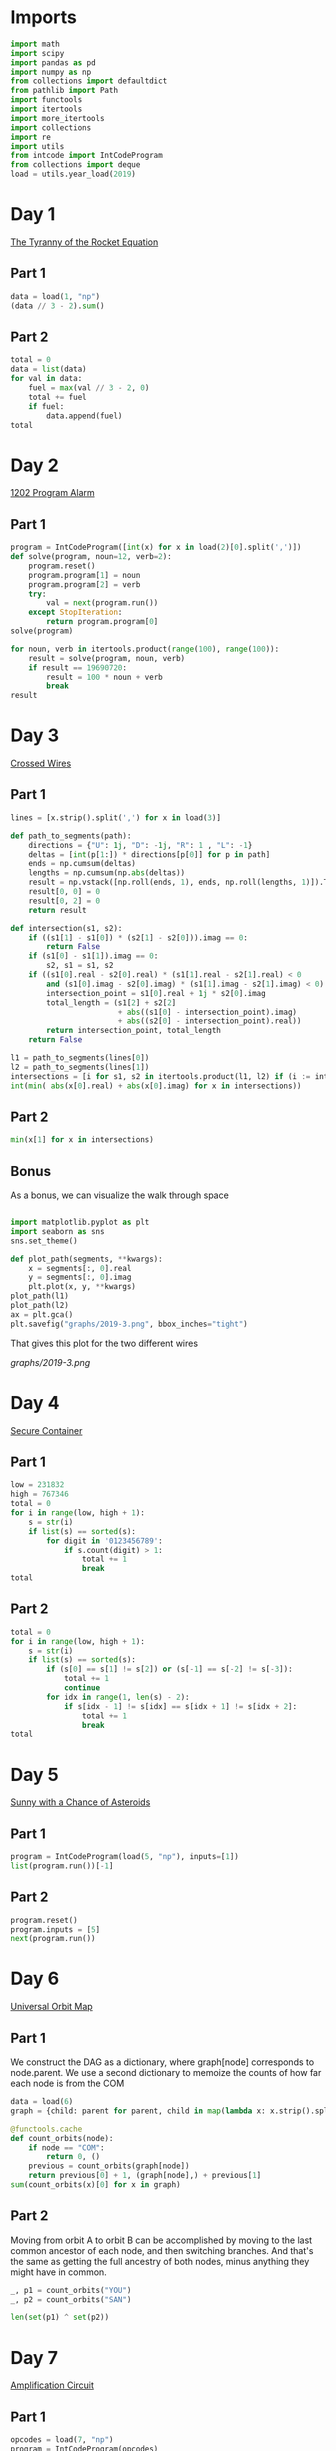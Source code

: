 #+PROPERTY: header-args:jupyter-python  :session aoc-2019 :kernel aoc
#+PROPERTY: header-args    :pandoc t

* Imports
#+begin_src jupyter-python
  import math
  import scipy
  import pandas as pd
  import numpy as np
  from collections import defaultdict
  from pathlib import Path
  import functools
  import itertools
  import more_itertools
  import collections
  import re
  import utils
  from intcode import IntCodeProgram
  from collections import deque
  load = utils.year_load(2019)
#+end_src

* Day 1
[[https://adventofcode.com/2019/day/1][The Tyranny of the Rocket Equation]]
** Part 1
#+begin_src jupyter-python
  data = load(1, "np")
  (data // 3 - 2).sum()
#+end_src

** Part 2
#+begin_src jupyter-python
  total = 0
  data = list(data)
  for val in data:
      fuel = max(val // 3 - 2, 0)
      total += fuel
      if fuel:
          data.append(fuel)
  total
#+end_src

* Day 2
[[https://adventofcode.com/2019/day/2][1202 Program Alarm]]
** Part 1
#+begin_src jupyter-python
  program = IntCodeProgram([int(x) for x in load(2)[0].split(',')])
  def solve(program, noun=12, verb=2):
      program.reset()
      program.program[1] = noun
      program.program[2] = verb
      try:
          val = next(program.run())
      except StopIteration:
          return program.program[0]
  solve(program)
#+end_src

#+begin_src jupyter-python
  for noun, verb in itertools.product(range(100), range(100)):
      result = solve(program, noun, verb)
      if result == 19690720:
          result = 100 * noun + verb
          break
  result
#+end_src

* Day 3
[[https://adventofcode.com/2019/day/3][Crossed Wires]]

** Part 1
#+begin_src jupyter-python
  lines = [x.strip().split(',') for x in load(3)]

  def path_to_segments(path):
      directions = {"U": 1j, "D": -1j, "R": 1 , "L": -1}
      deltas = [int(p[1:]) * directions[p[0]] for p in path]
      ends = np.cumsum(deltas)
      lengths = np.cumsum(np.abs(deltas))
      result = np.vstack([np.roll(ends, 1), ends, np.roll(lengths, 1)]).T
      result[0, 0] = 0
      result[0, 2] = 0
      return result

  def intersection(s1, s2):
      if ((s1[1] - s1[0]) * (s2[1] - s2[0])).imag == 0:
          return False
      if (s1[0] - s1[1]).imag == 0:
          s2, s1 = s1, s2
      if ((s1[0].real - s2[0].real) * (s1[1].real - s2[1].real) < 0
          and (s1[0].imag - s2[0].imag) * (s1[1].imag - s2[1].imag) < 0):
          intersection_point = s1[0].real + 1j * s2[0].imag
          total_length = (s1[2] + s2[2]
                          + abs((s1[0] - intersection_point).imag)
                          + abs((s2[0] - intersection_point).real))
          return intersection_point, total_length
      return False

  l1 = path_to_segments(lines[0])
  l2 = path_to_segments(lines[1])
  intersections = [i for s1, s2 in itertools.product(l1, l2) if (i := intersection(s1, s2))]
  int(min( abs(x[0].real) + abs(x[0].imag) for x in intersections))
#+end_src

** Part 2
#+begin_src jupyter-python
  min(x[1] for x in intersections)

#+end_src

** Bonus
As a bonus, we can visualize the walk through space
#+begin_src jupyter-python

  import matplotlib.pyplot as plt
  import seaborn as sns
  sns.set_theme()

  def plot_path(segments, **kwargs):
      x = segments[:, 0].real
      y = segments[:, 0].imag
      plt.plot(x, y, **kwargs)
  plot_path(l1)
  plot_path(l2)
  ax = plt.gca()
  plt.savefig("graphs/2019-3.png", bbox_inches="tight")

#+end_src

That gives this plot for the two different wires

[[graphs/2019-3.png]]

* Day 4
[[https://adventofcode.com/2019/day/4][Secure Container]]
** Part 1
#+begin_src jupyter-python
  low = 231832
  high = 767346
  total = 0
  for i in range(low, high + 1):
      s = str(i)
      if list(s) == sorted(s):
          for digit in '0123456789':
              if s.count(digit) > 1:
                  total += 1
                  break
  total
#+end_src

** Part 2
#+begin_src jupyter-python
  total = 0
  for i in range(low, high + 1):
      s = str(i)
      if list(s) == sorted(s):
          if (s[0] == s[1] != s[2]) or (s[-1] == s[-2] != s[-3]):
              total += 1
              continue
          for idx in range(1, len(s) - 2):
              if s[idx - 1] != s[idx] == s[idx + 1] != s[idx + 2]:
                  total += 1
                  break
  total

#+end_src

* Day 5
[[https://adventofcode.com/2019/day/5][Sunny with a Chance of Asteroids]]
** Part 1
#+begin_src jupyter-python
  program = IntCodeProgram(load(5, "np"), inputs=[1])
  list(program.run())[-1]
#+end_src

** Part 2
#+begin_src jupyter-python
  program.reset()
  program.inputs = [5]
  next(program.run())
#+end_src

* Day 6
[[https://adventofcode.com/2019/day/6][Universal Orbit Map]]
** Part 1
We construct the DAG as a dictionary, where graph[node] corresponds to node.parent. We use a second dictionary to memoize the counts of how far each node is from the COM
#+begin_src jupyter-python
  data = load(6)
  graph = {child: parent for parent, child in map(lambda x: x.strip().split(")"), data)}

  @functools.cache
  def count_orbits(node):
      if node == "COM":
          return 0, ()
      previous = count_orbits(graph[node])
      return previous[0] + 1, (graph[node],) + previous[1]
  sum(count_orbits(x)[0] for x in graph)
#+end_src

** Part 2
Moving from orbit A to orbit B can be accomplished by moving to the last common ancestor of each node, and then switching branches. And that's the same as getting the full ancestry of both nodes, minus anything they might have in common.
#+begin_src jupyter-python
  _, p1 = count_orbits("YOU")
  _, p2 = count_orbits("SAN")

  len(set(p1) ^ set(p2))
#+end_src

* Day 7
[[https://adventofcode.com/2019/day/7][Amplification Circuit]]
** Part 1
#+begin_src jupyter-python
  opcodes = load(7, "np")
  program = IntCodeProgram(opcodes)
  results = []
  for input_sequence in itertools.permutations(range(5)):
      val = 0
      for item in input_sequence:
          program.reset()
          program.inputs = [item, val]
          val = next(program.run())
      results.append(val)
  max(results)
#+end_src

** Part 2
#+begin_src jupyter-python
  results = []
  for seq in itertools.permutations(range(5, 10)):
      inputs = [[x] for x in seq]
      inputs[0].append(0)
      iterators = [IntCodeProgram(opcodes, inputs=inputs[i]).run() for i in range(5)]
      i = 0
      while True:
          try:
              val = next(iterators[i % 5])
              inputs[(i + 1) % 5].append(val)
              i += 1
          except StopIteration:
              break
      results.append(val)
  max(results)
#+end_src

* Day 8
[[https://adventofcode.com/2019/day/8][Space Image Format]]
** Part 1
#+begin_src jupyter-python
  data = load(8)[0].strip()
  result = []
  for i in range(len(data) // (25 * 6))[::-1]:
      substring = data[25*6*i: 25*6*(i+1)]
      result.append((substring.count("0"), substring.count("1") * substring.count("2")))
  min(result)[1]
#+end_src

** Part 2
#+begin_src jupyter-python
  result = list("1" * 25 * 6)
  for i in range(len(data) // (25 * 6))[::-1]:
      substring = data[25*6*i: 25*6*(i+1)]
      result = [bottom if top == "2" else top for top, bottom in zip(substring, result)]

  print("\n".join(["".join(["█" if char != "0" else " " for char in line])
                   for line in  np.array(result).reshape(6, 25)]))
#+end_src

* Day 9
[[https://adventofcode.com/2019/day/9][Sensor Boost]]
** Part 1
Adding the required functionality to the intcode compiler wasn't too tricky. Opcodes which set values had to be modified a bit to account for the offset, but that was more or less it.

Allowing arbitrary final addresses was accomplished by the very dirty hack of changing the program type in this problem from a list to defaultdict(int). If it works, it works.
#+begin_src jupyter-python
  program = IntCodeProgram(load(9, "np"))
  program.inputs = [1]
  next(program.run())
#+end_src

** Part 2
#+begin_src jupyter-python
  program.reset()
  program.inputs = [2]
  next(program.run())
#+end_src

* Day 10
[[https://adventofcode.com/2019/day/10][Monitoring Station]]
** Part 1
#+begin_src jupyter-python
  from math import gcd
  def simplify(x, y):
      if (x, y) == (0, 0):
          return 0, 0
      factor = gcd(x, y)
      return int(x / factor), int(y / factor)

  data = np.array([[0 if char == '.' else 1 for char in line.strip()]
                   for line in load(10)]).T
  ones = np.array(np.where(data)).T
  scores = [len(set(map(lambda x: simplify(*x), ones - ones[i]))) for i in range(len(ones))]
  position = ones[np.argmax(scores)]
  print(max(scores) - 1)
  print(position)
#+end_src

** Part 2

There are more than 200 visible asteroids, so we only need to worry about the ones we meet on the first round - but that's exactly the simplified asteroids, as seen from our position. We take these, and sort them according to the angle they make with the negative y axis (negative because we have y increasing as it goes down in this coordinate system). The one we're interested in is the 201st asteroid according to this order (201st because the one we're measuring from will automatically have an angle of zero and should not be counted)
#+begin_src jupyter-python
  np.array(sorted(set([simplify(*x) for x in ones - position]), key = lambda x: (np.arctan2(x[0], -x[1])) % (2 * np.pi))[200]) + position
#+end_src

* Day 11
[[https://adventofcode.com/2019/day/11][Space Police]]
** Part 1
#+begin_src jupyter-python
  program = IntCodeProgram(load(11, "np"))
  def solve(startval):
      position, direction = 0 + 0j, 1j
      program.reset()
      field = defaultdict(int)
      count = 0
      program.inputs = [startval]
      painted = set()
      for colour, turn in more_itertools.chunked(program.run(), 2):
          field[position] = colour
          painted.add(position)
          direction = direction * (1j * (1 - 2 * turn))
          position += direction
          program.inputs.append(field[position])
      return painted, field
  len(solve(0)[0])
#+end_src


** Part 2
#+begin_src jupyter-python
  _, field = solve(1)
  ones = np.array([x for x in field.keys() if field[x]])
  offset = ones.real.min() + 1j*ones.imag.min()
  ones = ones - offset
  field = np.zeros((int(ones.real.max()) + 1, int(ones.imag.max()) + 1))
  for value in ones:
      field[int(value.real), int(value.imag)] = 1
  print("\n".join(["".join(["█" if char else " " for char in line]) for line in np.rot90(field)]))

#+end_src

* Day 12
[[https://adventofcode.com/2019/day/12][The N-Body Problem]]
** Part 1
#+begin_src jupyter-python
  data = load(12, "int")
  positions = np.array(data, dtype=int)
  velocities = np.zeros(positions.shape, dtype=int)
  indices = [0, 1, 2, 3]
  for i in range(1000):
      for m1, m2 in itertools.combinations([0, 1, 2, 3], 2):
          dv = 1 * (positions[m2] > positions[m1]) - 1 * (positions[m2] < positions[m1])
          velocities[m1] += dv
          velocities[m2] -= dv
      positions += velocities
  (np.abs(positions).sum(axis=1) * np.abs(velocities).sum(axis=1)).sum()
#+end_src

** Part 2
I don't know what optimizations are possible here, but an obvious one is to realise that the three different directions (x,y and z) are completely independent, and that instead of searching for one global cycle, we can ask if there are shorter cycles for the coordinates separately. The global cycle length is then the lcm of the individual cycle lengths, as long as each cycle starts at the initial state.
#+begin_src jupyter-python
  data = load(12, "int")
  positions = np.array(data, dtype=int)
  velocities = np.zeros(positions.shape, dtype=int)
  seen_x = {}
  seen_y = {}
  seen_z = {}
  for axis, seen in zip([0, 1, 2], [seen_x, seen_y, seen_z]):
      seen[tuple(np.hstack([positions[:, axis], velocities[:, axis]]))] = 0
  cycles = [False, False, False]
  for i in range(1_000_000):
      for m1, m2 in itertools.combinations([0, 1, 2, 3], 2):
          dv = 1 * (positions[m2] > positions[m1]) - 1 * (positions[m2] < positions[m1])
          velocities[m1] += dv
          velocities[m2] -= dv
      positions += velocities
      for axis, seen in zip([0, 1, 2], [seen_x, seen_y, seen_z]):
          if cycles[axis]:
              continue
          state = tuple(np.hstack([positions[:, axis], velocities[:, axis]]))
          if state in seen:
              cycles[axis] = i + 1
      if all(cycles):
          break
  math.lcm(*cycles)

#+end_src

* Day 13
[[https://adventofcode.com/2019/day/13][Care Package]]

** Part 1
#+begin_src jupyter-python
  program = IntCodeProgram(load(13, "np"))
  tiles = set()
  for x, y, kind in more_itertools.chunked(program.run(), 3):
      if kind == 2:
          tiles.add((x, y))
  len(tiles)
#+end_src

** Part 2
#+begin_src jupyter-python
  program.set(0, 2)
  ball, paddle = 0, 0
  result = 0
  def ai():
      global ball
      global paddle
      return (ball > paddle) - (ball < paddle)
  program.set_input(ai)
  values = more_itertools.chunked(program.run(), 3)
  for x, y, kind  in values:
      result = result if (x != -1) else kind
      paddle = paddle if (kind != 3) else x
      ball = ball if (kind != 4) else x
  result
#+end_src



* Day 14

** Part 1
#+begin_src jupyter-python
  data = load(14)
  graph = {}
  for line in data:
      inputs, output = line.strip().split(" => ")
      output_amount, output_resource = output.split()
      output_amount = int(output_amount)
      inputs = [pair.split() for pair in inputs.split(", ")]
      graph[output_resource] = (output_amount, [x[1] for x in inputs], [int(x[0]) for x in inputs])
  def topological_sort(graph):
      if not graph:
          return []
      dependencies = functools.reduce(lambda x, y: x | set(y[1]), graph.values(), set())
      ready = []
      for key in graph:
          if key not in dependencies:
              ready.append(key)
      assert ready
      new_graph = {k: v for k, v in graph.items() if k not in ready}
      return ready + topological_sort(new_graph)

  def part1(n):
      order = topological_sort(graph)
      requirements = defaultdict(int)
      requirements["FUEL"] = n
      for resource in order:
          production, kinds, amounts = graph[resource]
          if resource in requirements:
              n = int(np.ceil(requirements[resource] / production))
              for kind, amount in zip(kinds, amounts):
                  requirements[kind] += n * amount
          del requirements[resource]
      return requirements["ORE"]
  part1(1)
#+end_src

** Part 2
We need to somehow reverse the relationship we found above. There are probably smarter ways of doing things, but a binary search works fine:
#+begin_src jupyter-python
  target = 1_000_000_000_000
  lower_limit = target // part1(1)
  upper_limit = lower_limit * 2
  while part1(upper_limit) < target:
      lower_limit *= 2
      upper_limit *= 2
  while (upper_limit - lower_limit) != 1:
      midpoint = int((upper_limit + lower_limit) / 2)
      if part1(midpoint) > target:
          upper_limit = midpoint
      else:
          lower_limit = midpoint
  lower_limit
#+end_src

* Day 15
[[https://adventofcode.com/2019/day/15][Oxygen System]]
** Part 1
I really liked this puzzle! The approach I took is to first map out the entire area by giving the droid the necessary instructions, and then using a path finding algorithm to get from start to finish.
#+begin_src jupyter-python
  program = IntCodeProgram(load(15, "np"))
  f = program.run()
  directions = {1: 1j, 2: -1j, 3: -1, 4: 1}
  reverse_directions = {v: k for k, v in directions.items()}

  def neighbors(state, edges=None):
      if edges is None:
          return []
      return [state + directions[neighbor] for neighbor in edges[state]]

  def update(steps, state, neighbor):
      return steps + [reverse_directions[neighbor - state]]

  queue = deque([(0, 0)])
  old_position = 0
  visited = set()
  edges = defaultdict(set)
  i = 0
  while queue:
      i += 1
      steps, position = queue.popleft()
      visited.add(position)
      instructions = utils.bfs(old_position, position, neighbors, [], update, edges=edges)
      program.set_input(instructions)
      while program.state != 1:
          _ = next(f)
      for direction in directions:
          new_position = position + directions[direction]
          opposite_direction = direction + 2*(direction % 2) - 1
          program.set_input([direction])
          val = next(f)
          if val == 0:
              continue
          program.set_input([opposite_direction])
          _ = next(f)
          edges[position].add(direction)
          edges[new_position].add(opposite_direction)
          if val == 2:
              target = new_position
          if new_position not in visited:
              # append left to make it a dfs, so that the droid doesn't have to
              # run from one side of the board to the other all the time
              queue.appendleft((steps + 1, new_position))
      old_position = position
  utils.bfs(0, target, neighbors, edges=edges)
#+end_src

** Part 2
We mapped out the whole area for part 1, so part 2 is just a bfs with no stopping condition
#+begin_src jupyter-python
  utils.bfs(target, None, neighbors, edges=edges)
#+end_src

* Day 16

** Part 1
For the first part all the numbers are small, so we don't need to be particularly clever
#+begin_src jupyter-python
  data = [int(x) for x in load(16)[0].strip()]
  base_pattern = np.array([0, 1, 0, -1])
  factors = []
  for i in range(1, len(data) + 1):
      pattern = base_pattern.repeat(i)
      repeats = int(np.ceil((len(data) + 1) / len(pattern)))
      factors.append(np.tile(pattern, repeats)[1:len(data) + 1])
  factors = np.array(factors)
  for i in range(100):
      data = abs(factors @ data) % 10
  print(*data[:8], sep="", end="\n")
#+end_src

** Part 2

* Day 24
[[https://adventofcode.com/2019/day/24][Planet of Discord]]
** Part 1
#+begin_src jupyter-python
  state = np.array([[0 if char == "." else 1 for char in line.strip()] for line in load(24)])
  weights = [[0, 1, 0], [1, 0, 1], [0, 1, 0]]
  seen = {}
  while tuple(state.ravel()) not in seen:
      seen[tuple(state.ravel())] = True
      bugs = scipy.ndimage.convolve(state, weights, mode="constant")
      changes = (bugs != 1)
      empty = np.where(state == 0)
      changes[empty] = ((bugs == 1) | (bugs == 2))[empty]
      state = (state + changes) % 2
  x = state.ravel()
  (x * (2 ** np.arange(len(x)))).sum()
#+end_src

** Part 2
???

